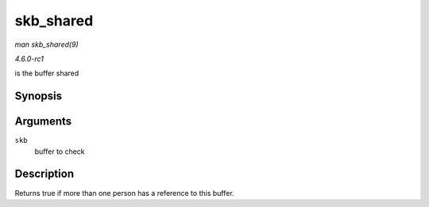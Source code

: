 
.. _API-skb-shared:

==========
skb_shared
==========

*man skb_shared(9)*

*4.6.0-rc1*

is the buffer shared


Synopsis
========

.. c:function:: int skb_shared( const struct sk_buff * skb )

Arguments
=========

``skb``
    buffer to check


Description
===========

Returns true if more than one person has a reference to this buffer.

